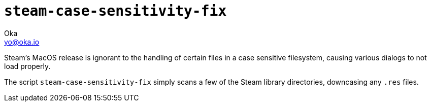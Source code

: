 :imagesdir: http://oka.io/images/

= `steam-case-sensitivity-fix`
Oka <yo@oka.io>

Steam's MacOS release is ignorant to the handling of certain files in a case sensitive filesystem, causing various dialogs to not load properly.

The script `steam-case-sensitivity-fix` simply scans a few of the Steam library directories, downcasing any `.res` files.
